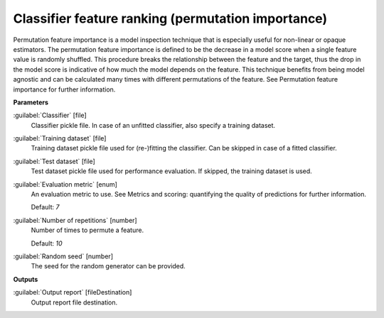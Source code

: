 .. _Classifier feature ranking (permutation importance):

***************************************************
Classifier feature ranking (permutation importance)
***************************************************

Permutation feature importance is a model inspection technique that is especially useful for non-linear or opaque estimators. The permutation feature importance is defined to be the decrease in a model score when a single feature value is randomly shuffled. This procedure breaks the relationship between the feature and the target, thus the drop in the model score is indicative of how much the model depends on the feature. This technique benefits from being model agnostic and can be calculated many times with different permutations of the feature.
See Permutation feature importance for further information.

**Parameters**


:guilabel:`Classifier` [file]
    Classifier pickle file. In case of an unfitted classifier, also specify a training dataset.


:guilabel:`Training dataset` [file]
    Training dataset pickle file used for (re-)fitting the classifier. Can be skipped in case of a fitted classifier.


:guilabel:`Test dataset` [file]
    Test dataset pickle file used for performance evaluation. If skipped, the training dataset is used.


:guilabel:`Evaluation metric` [enum]
    An evaluation metric to use. See Metrics and scoring: quantifying the quality of predictions for further information.

    Default: *7*


:guilabel:`Number of repetitions` [number]
    Number of times to permute a feature.

    Default: *10*


:guilabel:`Random seed` [number]
    The seed for the random generator can be provided.

**Outputs**


:guilabel:`Output report` [fileDestination]
    Output report file destination.

